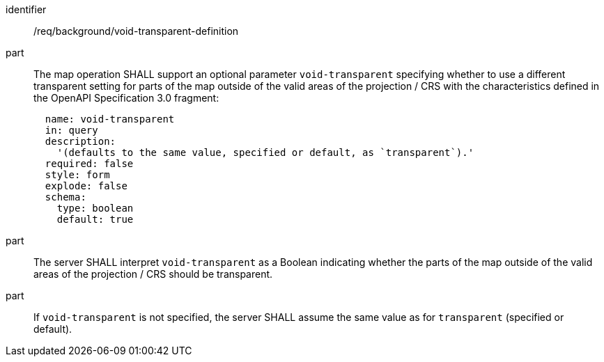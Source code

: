[[req_background_void-transparent-definition]]
[requirement]
====
[%metadata]
identifier:: /req/background/void-transparent-definition
part:: The map operation SHALL support an optional parameter `void-transparent` specifying whether to use a different transparent setting for parts of the map outside of the valid areas of the projection / CRS with the characteristics defined in the OpenAPI Specification 3.0 fragment:
+
[source,YAML]
----
  name: void-transparent
  in: query
  description:
    '(defaults to the same value, specified or default, as `transparent`).'
  required: false
  style: form
  explode: false
  schema:
    type: boolean
    default: true
----
part:: The server SHALL interpret `void-transparent` as a Boolean indicating whether the parts of the map outside of the valid areas of the projection / CRS should be transparent.
part:: If `void-transparent` is not specified, the server SHALL assume the same value as for `transparent` (specified or default).
====
